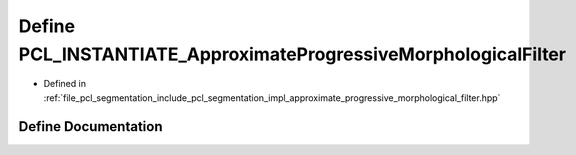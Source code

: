 .. _exhale_define_approximate__progressive__morphological__filter_8hpp_1a5dc0c4a4e5e9a136521833feba501911:

Define PCL_INSTANTIATE_ApproximateProgressiveMorphologicalFilter
================================================================

- Defined in :ref:`file_pcl_segmentation_include_pcl_segmentation_impl_approximate_progressive_morphological_filter.hpp`


Define Documentation
--------------------


.. doxygendefine:: PCL_INSTANTIATE_ApproximateProgressiveMorphologicalFilter
